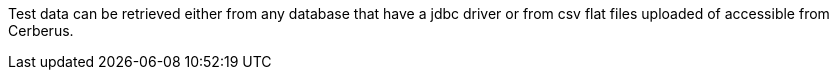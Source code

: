 Test data can be retrieved either from any database that have a jdbc driver or from csv flat files uploaded of accessible from Cerberus.
